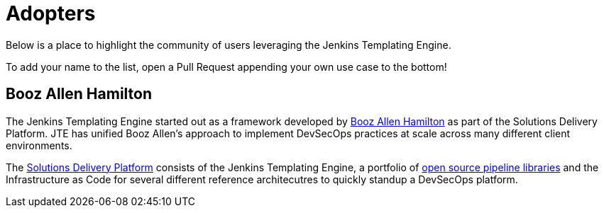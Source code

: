 = Adopters

Below is a place to highlight the community of users leveraging the Jenkins Templating Engine.

To add your name to the list, open a Pull Request appending your own use case to the bottom!

== Booz Allen Hamilton

The Jenkins Templating Engine started out as a framework developed by https://boozallen.com[Booz Allen Hamilton] as part of the Solutions Delivery Platform.  JTE has unified Booz Allen's approach to implement DevSecOps practices at scale across many different client environments.

The https://boozallen.github.io/sdp-docs[Solutions Delivery Platform] consists of the Jenkins Templating Engine, a portfolio of https://github.com/boozallen/sdp-libraries[open source pipeline libraries] and the Infrastructure as Code for several different reference architecutres to quickly standup a DevSecOps platform.